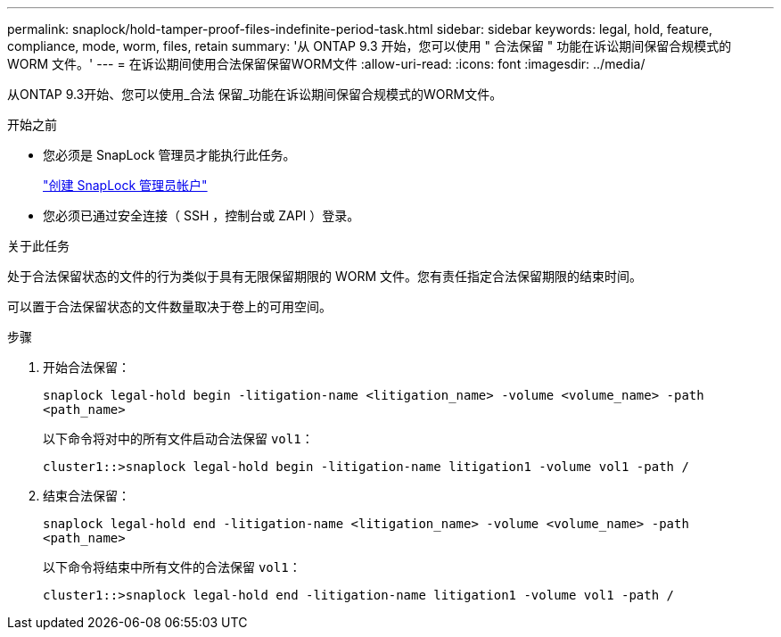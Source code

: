 ---
permalink: snaplock/hold-tamper-proof-files-indefinite-period-task.html 
sidebar: sidebar 
keywords: legal, hold, feature, compliance, mode, worm, files, retain 
summary: '从 ONTAP 9.3 开始，您可以使用 " 合法保留 " 功能在诉讼期间保留合规模式的 WORM 文件。' 
---
= 在诉讼期间使用合法保留保留WORM文件
:allow-uri-read: 
:icons: font
:imagesdir: ../media/


[role="lead"]
从ONTAP 9.3开始、您可以使用_合法 保留_功能在诉讼期间保留合规模式的WORM文件。

.开始之前
* 您必须是 SnapLock 管理员才能执行此任务。
+
link:create-compliance-administrator-account-task.html["创建 SnapLock 管理员帐户"]

* 您必须已通过安全连接（ SSH ，控制台或 ZAPI ）登录。


.关于此任务
处于合法保留状态的文件的行为类似于具有无限保留期限的 WORM 文件。您有责任指定合法保留期限的结束时间。

可以置于合法保留状态的文件数量取决于卷上的可用空间。

.步骤
. 开始合法保留：
+
`snaplock legal-hold begin -litigation-name <litigation_name> -volume <volume_name> -path <path_name>`

+
以下命令将对中的所有文件启动合法保留 `vol1`：

+
[listing]
----
cluster1::>snaplock legal-hold begin -litigation-name litigation1 -volume vol1 -path /
----
. 结束合法保留：
+
`snaplock legal-hold end -litigation-name <litigation_name> -volume <volume_name> -path <path_name>`

+
以下命令将结束中所有文件的合法保留 `vol1`：

+
[listing]
----
cluster1::>snaplock legal-hold end -litigation-name litigation1 -volume vol1 -path /
----


